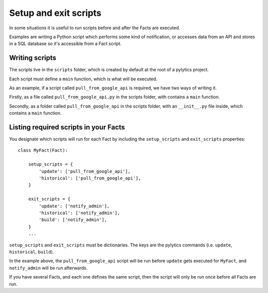 Setup and exit scripts
======================

In some situations it is useful to run scripts before and after the Facts are executed.

Examples are writing a Python script which performs some kind of notification, or accesses data from an API and stores in a SQL database so it's accessible from a Fact script.

Writing scripts
----------------------

The scripts live in the ``scripts`` folder, which is created by default at the root of a pylytics project.

Each script must define a ``main`` function, which is what will be executed.

As an example, if a script called ``pull_from_google_api`` is required, we have two ways of writing it.

Firstly, as a file called ``pull_from_google_api.py`` in the scripts folder, with contains a ``main`` function.

Secondly, as a folder called ``pull_from_google_api`` in the scripts folder, with an ``__init__.py`` file inside, which contains a ``main`` function.

Listing required scripts in your Facts
--------------------------------------

You designate which scripts will run for each Fact by including the ``setup_scripts`` and ``exit_scripts`` properties::

    class MyFact(Fact):

        setup_scripts = {
            'update': ['pull_from_google_api'],
            'historical': ['pull_from_google_api'],
        }

        exit_scripts = {
            'update': ['notify_admin'],
            'historical': ['notify_admin'],
            'build': ['notify_admin'],
        }
        ...

``setup_scripts`` and ``exit_scripts`` must be dictionaries. The keys are the pylytics commands (i.e. ``update``, ``historical``, ``build``).

In the example above, the ``pull_from_google_api`` script will be run before ``update`` gets executed for ``MyFact``, and ``notify_admin`` will be run afterwards.

If you have several Facts, and each one defines the same script, then the script will only be run once before all Facts are run.
